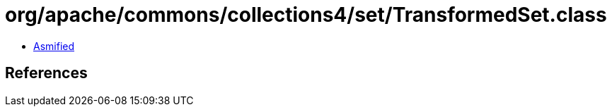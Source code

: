 = org/apache/commons/collections4/set/TransformedSet.class

 - link:TransformedSet-asmified.java[Asmified]

== References

